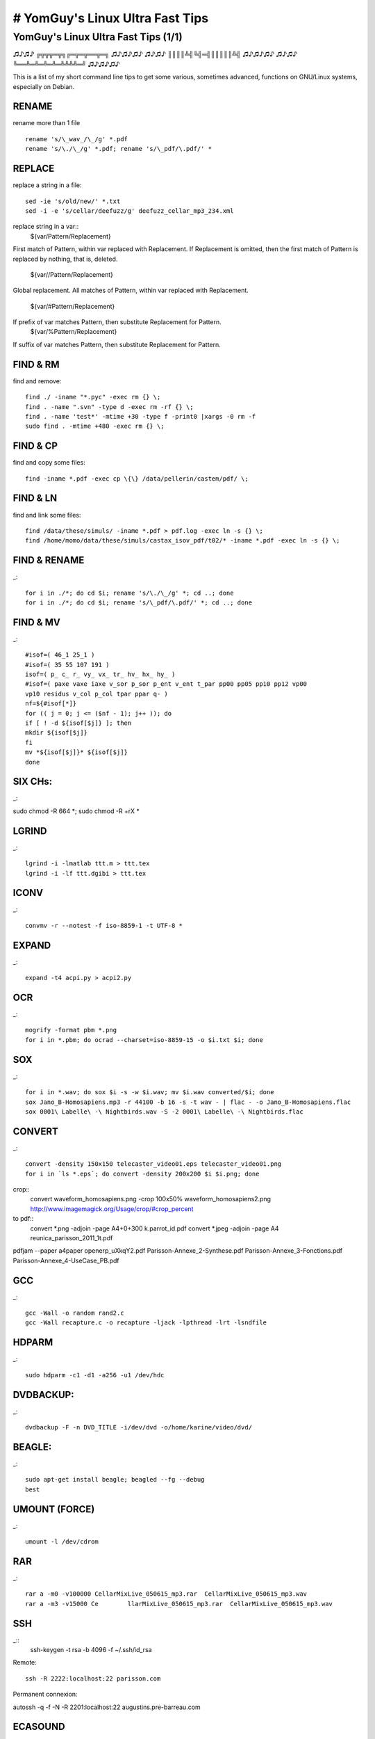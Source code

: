 ################################
# YomGuy's Linux Ultra Fast Tips
################################
======================================
YomGuy's Linux Ultra Fast Tips (1/1)
======================================

♫♪♫♪ ╔╦╦╦═╦╗╔═╦═╦══╦═╗ ♫♪♫♪♫♪
♫♪♫♪ ║║║║╩╣╚╣═╣║║║║║╩╣ ♫♪♫♪♫♪
♫♪♫♪ ╚══╩═╩═╩═╩═╩╩╩╩═╝ ♫♪♫♪♫♪

This is a list of my short command line tips to get some various,
sometimes advanced, functions on GNU/Linux systems, especially on Debian.



RENAME
======
rename more than  1 file ::

 rename 's/\_wav_/\_/g' *.pdf
 rename 's/\./\_/g' *.pdf; rename 's/\_pdf/\.pdf/' *


REPLACE
=======
replace a string in a file::

 sed -ie 's/old/new/' *.txt
 sed -i -e 's/cellar/deefuzz/g' deefuzz_cellar_mp3_234.xml

replace string in a var::
 ${var/Pattern/Replacement}
First match of Pattern, within var replaced with Replacement.
If Replacement is omitted, then the first match of Pattern is replaced by nothing, that is, deleted.
 ${var//Pattern/Replacement}
Global replacement. All matches of Pattern, within var replaced with Replacement.

 ${var/#Pattern/Replacement}
If prefix of var matches Pattern, then substitute Replacement for Pattern.
 ${var/%Pattern/Replacement}
If suffix of var matches Pattern, then substitute Replacement for Pattern.


FIND & RM
=========
find and remove::

    find ./ -iname "*.pyc" -exec rm {} \;
    find . -name ".svn" -type d -exec rm -rf {} \;
    find . -name 'test*' -mtime +30 -type f -print0 |xargs -0 rm -f
    sudo find . -mtime +480 -exec rm {} \;

FIND & CP
=========
find and copy some files::

    find -iname *.pdf -exec cp \{\} /data/pellerin/castem/pdf/ \;


FIND & LN
=========

find and link some files::

    find /data/these/simuls/ -iname *.pdf > pdf.log -exec ln -s {} \;
    find /home/momo/data/these/simuls/castax_isov_pdf/t02/* -iname *.pdf -exec ln -s {} \;


FIND & RENAME
==============
_::

    for i in ./*; do cd $i; rename 's/\./\_/g' *; cd ..; done
    for i in ./*; do cd $i; rename 's/\_pdf/\.pdf/' *; cd ..; done


FIND & MV
=========
_::

    #isof=( 46_1 25_1 )
    #isof=( 35 55 107 191 )
    isof=( p_ c_ r_ vy_ vx_ tr_ hv_ hx_ hy_ )
    #isof=( paxe vaxe iaxe v_sor p_sor p_ent v_ent t_par pp00 pp05 pp10 pp12 vp00
    vp10 residus v_col p_col tpar ppar q- )
    nf=${#isof[*]}
    for (( j = 0; j <= ($nf - 1); j++ )); do
    if [ ! -d ${isof[$j]} ]; then
    mkdir ${isof[$j]}
    fi
    mv *${isof[$j]}* ${isof[$j]}
    done


SIX CHs:
========
_::

sudo chmod -R 664 *; sudo chmod -R +rX *


LGRIND
======
_::

    lgrind -i -lmatlab ttt.m > ttt.tex
    lgrind -i -lf ttt.dgibi > ttt.tex

ICONV
=====
_::

    convmv -r --notest -f iso-8859-1 -t UTF-8 *

EXPAND
=======
_::

    expand -t4 acpi.py > acpi2.py

OCR
====
_::

    mogrify -format pbm *.png
    for i in *.pbm; do ocrad --charset=iso-8859-15 -o $i.txt $i; done

SOX
=====
_::

    for i in *.wav; do sox $i -s -w $i.wav; mv $i.wav converted/$i; done
    sox Jano_B-Homosapiens.mp3 -r 44100 -b 16 -s -t wav - | flac - -o Jano_B-Homosapiens.flac
    sox 0001\ Labelle\ -\ Nightbirds.wav -S -2 0001\ Labelle\ -\ Nightbirds.flac

CONVERT
=======
_::

    convert -density 150x150 telecaster_video01.eps telecaster_video01.png
    for i in `ls *.eps`; do convert -density 200x200 $i $i.png; done

crop::
    convert waveform_homosapiens.png -crop 100x50% waveform_homosapiens2.png
    http://www.imagemagick.org/Usage/crop/#crop_percent

to pdf::
    convert *.png -adjoin -page A4+0+300 k.parrot_id.pdf
    convert *.jpeg -adjoin -page A4 reunica_parisson_2011_1t.pdf

pdfjam --paper a4paper openerp_uXkqY2.pdf Parisson-Annexe_2-Synthese.pdf Parisson-Annexe_3-Fonctions.pdf Parisson-Annexe_4-UseCase_PB.pdf 


GCC
===
_::

    gcc -Wall -o random rand2.c
    gcc -Wall recapture.c -o recapture -ljack -lpthread -lrt -lsndfile

HDPARM
=======
_::

    sudo hdparm -c1 -d1 -a256 -u1 /dev/hdc


DVDBACKUP:
===========

_::

    dvdbackup -F -n DVD_TITLE -i/dev/dvd -o/home/karine/video/dvd/


BEAGLE:
=======
_::

    sudo apt-get install beagle; beagled --fg --debug
    best


UMOUNT (FORCE)
==============
_::

    umount -l /dev/cdrom


RAR
===
_::

    rar a -m0 -v100000 CellarMixLive_050615_mp3.rar  CellarMixLive_050615_mp3.wav
    rar a -m3 -v15000 Ce	llarMixLive_050615_mp3.rar  CellarMixLive_050615_mp3.wav


SSH
===
_::
    ssh-keygen -t rsa -b 4096 -f ~/.ssh/id_rsa

Remote::

    ssh -R 2222:localhost:22 parisson.com

Permanent connexion::

autossh -q -f -N -R 2201:localhost:22 augustins.pre-barreau.com


ECASOUND
========
ecasound -a:1 -i foo1.wav -a:2 -i foo2.wav -o jack_alsa
cat f*.wav | ecasound -i stdin -o concat.wav


APT
===
Le dï¿œpï¿œt maï¿œtre de chez debian

wget http://ftp-master.debian.org/ziyi_key_2006.asc -O - | sudo apt-key add -

-  Le dï¿œpï¿œt debian-marillat

gpg --keyserver hkp://wwwkeys.eu.pgp.net --recv-keys 1F41B907
gpg --armor --export 1F41B907 | sudo apt-key add -

-  Le dï¿œpï¿œt volatile

wget http://volatile.debian.net/ziyi-2005.asc -O - | sudo apt-key add -

echo "deb http://debian.parisson.org binary/" | sudo tee -a /etc/apt/sources.list


WAITING FOR PROCESS:
======================
_::

    dt=10
    prog1="psextract.sh"
    prog2="/home/pellerin/castax/bin/psextract.sh /data/pellerin/castem/t02 8 /home/pellerin/castax_res/castax_isov_pdf/t02"

    while [ ! -z `pgrep $prog1` ]; do
    sleep $dt
    date
    echo "waiting for $prog1 to finish..."
    done &&

    echo "$prog1 finished, launching $prog2"
    $prog2


MYSQL:
=======

root pass:
sudo /usr/bin/mysqladmin -u root password 'washnc.....'


mysql> create database forum;
mysql> GRANT ALL PRIVILEGES ON forum.* TO 'moderateur'@localhost
mysql> GPG 'mot_de_passe_du_moderateur';


The following will create a database named "intranet".

mysqladmin -p create intranet

Next, create the database user account that will be used to access the database.

mysql -p --user=root intranet

mysql> GRANT ALL PRIVILEGES ON *.* TO intranet@localhost
IDENTIFIED BY 'webcal01' WITH GRANT OPTION;
mysql> FLUSH PRIVILEGES;
mysql> QUIT

If you will be accessing MySQL from a different machine than the one running the web server, repeat the command above and replace 'localhost' with the hostname of the other machine.

Create the calendar tables using the supplied tables-mysql.sql file:

mysql -p intranet < tables-mysql.sql

In the above example, "intranet" is the name of your database.

CHANGE ROOT PASS
 Alternativement, sur toutes les plate-formes, vous pouvez aussi choisir le nouveau mot de passe en utilisant le client mysql :

   1. Stoppez et redï¿œmarrez mysqld avec l'option --skip-grant-tables comme dï¿œcrit plus haut.
   2. Connectez vous au serveur mysqld avec :

      shell> mysql -u root mysql

   3. Exï¿œcutez la commande suivante dans le client mysql :

      mysql> UPDATE user SET Password=PASSWORD('nouveaumotdepasse')
          ->             WHERE User='root';
      mysql> FLUSH PRIVILEGES;

   4. Aprï¿œs cela, vous devriez pouvoir vous connecter avec le nouveau mot de passe.

backup:
    mysqldump -u username -p dbname table1 > dump.sql

set value:
    use novatix000501;
    update div_royreport SET montant=0.0 ;


create database askbot DEFAULT CHARACTER SET UTF8 COLLATE utf8_general_ci;
grant all privileges on dbname.* to dbuser@localhost identified by 'dbpassword';


TRANSCODE
=========
_::

    ls -1 | grep .png > image_list.txt

    transcode -i image_list.txt -x imlist,null -g 720x480 --use_rgb -z -y ffmpeg,null -F mpeg4 -o test1.avi -H 0 -f 29.97

    transcode -z -M 2 -x v4l,v4l -i /dev/video0 --import_v4l 0,38 -p /dev/dsp -y xvid -o test.avi -w 1500 -e 32000 -E 44100 -b 96 -s 7 -c 0-250 -g 360x288 -j 0,4

    ffmpeg -i video.mp4 -vn -acodec pcm_s16le -ar 44100 -ac 1 bleriot11.wav

    ffmpeg -ss 80 -t 10 -i test_xvid.avi -f flv -vcodec flv -vb 500k -ab 96k -ar 44100 -y test.flv

remuxing::

   ffmpeg -i in.webm -vcodec copy -acodec copy -f webm -y out.webm

ffmpeg -i input -vcodec libx264 -preset fast -tune film -profile main -crf 22 -threads 0 output

KERNEL CUSTOM
=============

apt-get install kernel-package libncurses5-dev fakeroot wget bzip2

patch::

export patch="snd-usb-audio-FTP-2.6.39-yomguy.patch"; echo "Signed-off-by: Guillaume Pellerin <yomguy@parisson.com>" > ../$patch; diff -urB -x*.o -x*.cmd -x*.mod.c -x*.order -x*.ko -x*.c.orig  ../tmp/linux-source-2.6.39/sound/usb sound/usb >> ../$patch & ./checkpatch.pl ../$patch

    # diff -uprN linux-2.6.15 linux-2.6.15-rt1 > patch-2.6.15-rt1-1
    patch -p0 linux-2.6.15 > patch-2.6.15-rt1-1

    api linux-source-2....
    cd /usr/src/linux/

ou:

bzip2 -dc /usr/src/patch-2.6.31.4-rt14.bz2 | patch -p1 --dry-run

If you didn’t get any errors (which you shouldn’t) then do:
bzip2 -dc /usr/src/patch-2.6.31.4-rt14.bz2 | patch -p1

Now the kernel source is patched with the real time preemption code by Ingo Molnar.

Next is the M-Audio USB Fast Track Pro patch:
patch -p1 /usr/src/linux/sound/usb/usbaudio.c < /usr/src/usbaudio-ftp-2.6.31.4.patch

MT :
export CONCURRENCY_LEVEL=4


Then run the following commands (please note that make dep is not needed any more for kernel 2.6)::

    make-kpkg clean

    make-kpkg --rootcmd fakeroot --initrd --revision=1 --append-to-version=-amd64-yomguy kernel_image kernel_headers


CROSS i386
------------------
Install 32bit tools (ia32-libs, lib32gcc1, lib32ncurses5, libc6-i386, util-linux, maybe some other ones)
Download & unpack your kernel sources
run "linux32 make menuconfig" and configure your kernel for your new machine
clean your build dirs "make-kpkg clean --cross-compile - --arch=i386" (only needed on consecutive compiles)
compile your kernel "nice -n 100 fakeroot linux32 make-kpkg --cross-compile - --arch=i386 --revision=05test kernel_image" for faster compilation on multi-CPU machines run "export CONCURRENCY_LEVEL=$((`cat /proc/cpuinfo |grep "^processor"|wc -l`*2))" first
At this point you have a 32bit kernel inside a package labeled for 64bit arch. We need to fix this, run "fakeroot deb-reversion -k bash ../linux-image-2.6.35.3_05test_amd64.deb". Open the file DEBIAN/control with vim/emacs and change "Architecture: amd64" to "Architecture: i386" exit the bash process with ctrl+d
That's it, now just transfer the re-generated deb to destination machine and install it.

export CONCURRENCY_LEVEL=6
linux32 make menuconfig
linux32 make-kpkg --cross-compile - --arch=i386 --rootcmd fakeroot --initrd --revision=1 --append-to-version=-i386-yomguy kernel_image kernel_headers

or in CHROOT:
export CONCURRENCY_LEVEL=6
export LANGUAGE=fr_FR.UTF-8
export LC_ALL=fr_FR.UTF-8
export DEB_HOST_ARCH=i386 
export ARCH=i386 
make-kpkg --rootcmd fakeroot --initrd --append-to-version=-yomguy-ftp kernel_image kernel_headers

At this point you have a 32bit kernel inside a package labeled for 64bit arch. We need to fix this, run "

fakeroot deb-reversion -k bash ../linux-image-2.6.35.3_05test_amd64.deb

Open the file DEBIAN/control with vim/emacs and change "Architecture: amd64" to "Architecture: i386" exit the bash process with ctrl+d

That's it, now just transfer the re-generated deb to destination machine and install it.


HELP!

If the compilation stops with an error, run::

    make clean

and then re-run the previous commands starting with::

    make menuconfig

Change the kernel configuration where the error occurs. If no error occurs you will find the new kernel as a Debian package called kernel-image-2.6.8.1_custom.1.0_i386.deb under /usr/src::

    cd ../

Now you have to install some packages that are needed by kernel 2.6. Add the following line to /etc/apt/sources.list::

    deb http://www.backports.org/debian/ woody module-init-tools initrd-tools procps

Then run::

    apt-get update
    apt-get install module-init-tools initrd-tools procps

If you are asked the following question:
"If you really want to remove modutils type 'yes':"
type yes.

It might also be necessary to update packages like bind9, quota, etc. - depending on your configuration. If you have problems with your existing packages try to get the appropriate package from www.backports.org.
Install your new kernel::

    dpkg -i kernel-image-2.6.8.1_custom.1.0_i386.deb

OPTION:

Create a ramdisk of your new kernel (otherwise your system will most likely not boot)::

    cd /boot/
    mkinitrd -o /boot/initrd.img-2.6.8.1 2.6.8.1

LILO:

We are almost finished now. Edit the image=/vmlinuz stanza of your /etc/lilo.conf and add the line  initrd=/boot/initrd.img-2.6.8.1::

    ###
    # Boot up Linux by default.
    #
    default=Linux
    #
    image=/vmlinuz
            label=Linux
            read-only
            initrd=/boot/initrd.img-2.6.8.1
    #        restricted
    #        alias=1
    ###

Run::

    lilo

to update your boot loader and reboot your machine::

    shutdown -r now

and if everything is ok your machine should come up with the new kernel. You can run::

    uname -a


RT TEST
========

~/dev/linux/rt-tests/cyclictest  -t1 -p 80 -n -i 10000 -l 10000


DEBOOTSTRAP
==========

sudo cdebootstrap --arch i386 squeeze chroot/debian32 http://mirror.ovh.net/debian/
sudo cdebootstrap --arch amd64 sid chroot/sid64 http://mirror.ovh.net/debian/

SSH KEYS
========

www.linuxjournal.com/article/8400

!! home user dir MUST be 770 !!



GPG APT KEYS
=============
_::

    sudo su
    gpg --keyserver hkp://keyring.debian.org --recv-keys F1D53D8C4F368D5D
    gpg --armor --export 010908312D230C5F | apt-key add -


DEBMIRROR
=========
_::

    wget http://ftp-master.debian.org/ziyi_key_2006.asc

Avoir une partition avec de la place, par exemple /mnt/mirror (~20 Go)::

    # apt-get install debmirror

Pour creer / mettre a jour le miroir (pour les 3 distribs, par exemple) :
$ debmirror /mnt/mirror --arch=i386 --dist=woody,sarge,sid -h ftp.fr.debian.org --nosource --verbose --progress
Ensuite, dans /etc/apt/sources.list :
deb file:/mnt/mirror sid main non-free contrib
Et ï¿œvidemment faire un apt-get update pour mettre ï¿œ jour.


WIFI
====

kismet airsnort aircrack wmwave wpasupplicant kwirelessmonitor macchanger swscanner wavemon wireless-tools
wifi-radar iwconfig iwlist


ZOPE
=====

api python2.3-zodb

Backup:
python2.3 repozo.py -Bzv -r /nfs/place/where/backup/files/go  -f /path/to/Data.fs

Recover
python2.3 repozo.py -Rv -r /nfs/place/where/backup/files/go  -o /path/to/Data.fs

ou

Backup:/home/momo/data/tmp/test
sudo python2.3 /usr/lib/zope2.8/bin/repozo.py -Bzv -r /home/momo/backups/parisson_zope -f  /var/lib/zope2.8/instance/parisson.com/var/Data.fs
sudo python2.3 /usr/lib/zope2.7/bin/repozo.py -Bzv -r /home/momo/backups/ev/plone/ -f /var/lib/zope2.7/instance/plone_EV/var/Data.fs

Recover:
sudo python2.3 /usr/lib/zope2.8/bin/repozo.py -Rvz -r /home/momo/backups/parisson_zope -o /var/lib/zope2.8/instance/parisson.com/var/Data.fs
sudo python2.3 /usr/lib/zope2.7/bin/repozo.py -Rvz -r /home/momo/backups/ev/plone -o  /var/lib/zope2.7/instance/plone_EV/var/Data.fs

SHELL

svn co http://svn.plone.org/svn/collective/dotipython/trunk/ipy_profile_zope.py .
sudo su zope
./bin/zopectl shell
ipython2.4 -p zope

>> for id,val in obj.objectItems():
...     try: val.getId()
...     except POSKeyError: break

# "id" should now contain the id with the broken object.

9. You can now delete the "bad" object:

>> obj.manage_delObjects(id)
>> get_transaction().commit()

# The second line is necessary to save your change.

10. In my case, I needed to re-create the bad user folder object:

>> obj.manage_addUserFolder('acl_users')
>> get_transaction().commit()

If you needed to re-create a bad DTMLMethod, it would be something like:

>> obj.manage_addDTMLMethod('method_id')
>> get_transaction().commit()




PLONE 3 / BUILDOUT
===================
_::

    easy_install -U ZopeSkel
    paster create --list-templates
    paster create -t plone3_buildout myproject
    cd myproject
    python bootstrap.py
    ./bin/buildout
    vi buildout.cfg
    ./bin/instance fg


OV511
=====
_::

    sudo modprobe ov511
    sudo modprobe ovcamchip


FUSERMOUNT
==========
_::

    encfs /path/.test /path/test
    (chmod 4755 /usr/bin/fusermount)
    sudo mount -a
    fusermount -u /path/test



KERNEL REALTIME
================
_::

    api realtime-lsm-source
    sudo module-assistant
    sudo modprobe realtime gid=29


AWSTATS
=======
_::

    sudo /usr/share/doc/awstats/examples/awstats_buildstaticpages.pl -update \
    -config=/etc/awstats/awstats.conf \
    -dir=/var/www/pypix.com/stats/ \
    -awstatsprog=/usr/lib/cgi-bin/awstats.pl


CSS
====
_::

    #header { background: url(/images/main_header_bg.gif) repeat-x 0 0; line-height: 0.8;}


GNUMP3D
========
song_format = $TRACK - $ARTIST - $ALBUM - $SONGNAME [ $GENRE - $LENGTH / $SIZE ] $NEW


NVIDIA Debian
=============
_::

    nvidia-installer --uninstall
    apt-get install xserver-xorg-dev

ou::

    ./nvidia***.run --x-module-path=/usr/lib/xorg/modules/

http://wiki.debian.org/NvidiaHowTo
http://www.nvnews.net/vbulletin/showthread.php?t=75175
ftp://download.nvidia.com/


WAV 2 MODEM
===========
    _::
    sox file00.wav -r 7200 file.wav
    wavtopvf file.wav | pvftormd Rockwell 4 > standard.rmd


PROXY
=====
apt::
	export http-proxy=http://adresse_proxy:port_proxy
	export "http_proxy=http://login:motdepasse@adresse_proxy:port_proxy"

firefox::
	foxyproxy


COUNT
======
_::

    ls -1 | wc -l


PDF
====
_::
    pdf2pdf

    pdfcrop --margins '5 10 5 20' --clip toto.pdf toto_c.pdf
    pdf270 toto_c.pdf 

FLUMOTION
==========
_::

 flumotion-manager -v -T tcp ../webm.xml 
 flumotion-worker -v -T tcp -u user -p test
 flumotion-admin 
 sudo /usr/bin/flumotion-worker -D --daemonize-to /var/cache/flumotion -n default /etc/flumotion/workers/default.xml

DOCBOK SGML2HTML
================
_::

    db2html -o html telemeta.sgml


EPSTOPDF
=========
_::

    epstopdf sch_thev_1.ps
    pdfcrop --margins '5 10 5 20' --clip sch_thev_1.pdf sch_thev_1.pdf


DIFF
====
_::

    diff -urNp ./  /home/momo/zope2.9/pre-barreau/Products/PloneTranslations/i18n/ > /home/momo/backups/pre-barreau/i18n.patch


PYTHON
=======
_::
    import time
    time.strftime("%Y_%m_%d-%H_%M_%S")


Exemple 10.6. openAnything ::


    def openAnything(source):                  1
        # try to open with urllib (if source is http, ftp, or file URL)
        import urllib
        try:
            return urllib.urlopen(source)      2
        except (IOError, OSError):
            pass

        # try to open with native open function (if source is pathname)
        try:
            return open(source)                3
        except (IOError, OSError):
            pass

        # treat source as string
        import StringIO
        return StringIO.StringIO(str(source))  4



JAVA
====
_::

    fakeroot make-jpkg jre-1_5_0_11-linux-i586.bin
    update-alternatives --config java


DJANGO / TELEMETA
==================
_::
    python manage.py syncdb
    python manage.py sql telemeta
    sqlite3 test.db
    .list
    .schema

    ALTER TABLE "table_name"
    [alter specification]

[alter specification] is dependent on the type of alteration we wish to perform.
For the uses cited above, the [alter specification] statements are:

    * Add a column: ADD "column 1" "data type for column 1"
    * Drop a column: DROP "column 1"
    * Change a column name: CHANGE "old column name" "new column name" "data type for new column name"
    * Change the data type for a column: MODIFY "column 1" "new data type"

locales::

    cd telemeta

    django-admin makemessages -l fr
    django-admin makemessages -d djangojs -l fr
    django-admin compilemessages

South::

 ./manage.py syncdb
 ./manage.py schemamigration telemeta --initial
 ./manage.py migrate telemeta --fake
 ./manage.py migrate telemeta

./manage.py schemamigration telemeta --auto
./manage.py migrate telemeta


QUCS
====
_::

    ps2epsi sch_exam_ex1.ps


OGG2MP3
=======
_::

    oggdec -o - test.ogg | lame -V 6 - test.mp3


INSTALL DEBIAN SERVER
=====================
_::

    sudo apt-get install apache2 php5 mysql-server postfix icecast2 zope2.9 libapache2-mod-php5 arno-iptables-firewall python htop munin munin-node fail2ban python-imaging python-zodb


POUTRER UN SITE (!)
===================
_::

    sudo /usr/sbin/ab -n 1000000 -c 100 http://www.redevanceculturelle.net/


FTP RECURSIVE
===============
_::

    yafc domain.com:/home
    get -rp *

WEP
===
_::

    sudo airodump-ng --write yomix.cap --channel 9 eth1
    sudo airodump-ng --write yomix.cap --bssid 00:14:A5:8B:AF:0A --channel 9 eth1
    sudo aireplay-ng -3 -e yomix -a 00:0C:F1:3B:3D:B5 -b 00:0C:F1:3B:3D:B5 -h 00:0C:F1:3B:3D:B5 eth1
    sudo aircrack-ng -z yomix.cap

CHROOT
======
_::

    chroot ./
    mount -t proc none /proc

SSL (apache)
=============
_::

    sudo openssl genrsa -out privkey.pem 2048
    sudo openssl req -new -key privkey.pem -config /etc/ssl/openssl.cnf -days 3650 -out cert.csr
    cp server.key server.key.org
    openssl rsa -in server.key.org -out server.key

MENCODER
========
Mov to Flv

Pour passer du format .mov ï¿œ .flv il suffit d'utiliser cette commande::

    mencoder nom_de_la_video_encoder.mov -ofps 15 -ovc lavc -lavcopts vcodec=flv:acodec=mp3 -vop scale=largeur:hauteur -ffourcc FLV1 -oac mp3lame -o nom_de_sortie_de_la_video.flv

(Note : Expliquer l'utilitï¿œ de -ofps xx)
N'oublier pas de modifier la commande avec vos valeur de hauteur et de largeur .

Mkv to Avi
Pour passer du format .mkv ï¿œ .avi , il existe deux commande possible via mencoder::

    mencoder nom_du_fichier.mkv -ovc copy -oac copy -o nom_du_fichier.avi

    for fichier in `ls *.mkv`; do mencoder $fichier -ovc copy -oac copy -o $fichier.avi; done

    mencoder -oac mp3lame -lameopts cbr=128 -ovc xvid -xvidencopts bitrate=900 nom_du_fichier.mkv -o nom_du_fichier_final.avi


WIRED
======
_::

    sudo apt-get install gettext cvs autotools-dev libxml2-dev libwxgtk2.6-dev wx-common libsoundtouch1-dev libsndfile1-dev libsamplerate0-dev dssi-dev libflac++-dev libvorbis-dev libasound2-dev

    export LD_LIBRARY_PATH=/usr/local/lib

DJANGO
========

RESET PASS
Deep:/opt/webapps/invisible bruce$ ./manage.py shell
Python 2.5 (r25:51918, Sep 19 2006, 08:49:13)
Type "copyright", "credits" or "license" for more information.

IPython 0.7.2 -- An enhanced Interactive Python.
?       -> Introduction to IPython's features.
%magic  -> Information about IPython's 'magic' % functions.
help    -> Python's own help system.
object? -> Details about 'object'. ?object also works, ?? prints more.

In [1]: from django.contrib.auth.models import User

In [2]: users = User.objects.all()

In [3]: users
Out[3]: [<User: admin>]

In [4]: users[0].set_password('whatever');

In [5]: users[0].save()

TELEMETA IMPORT WAV
===================
_::
    ./manage.py shell
    from telemeta.models import MediaItem
    MediaItem.objects.filter(id='BM.2006.002.001--25__01-01')
    i = MediaItem.objects.get(id='BM.2006.002.001--25__01-01')
    i.file=('items/2008/09/01/CNRSMH_2006_002_001_01.wav')
    i.save()


SVN
====
_::

    svn propdel svn:executable mp3player.swf
    svn merge -r 119:head http://svn.parisson.org/svn/deefuzzer/trunk/
    svn merge -r174:175 trunk/ tags/telecaster-0.4.0+rc1/
    svn propedit svn:externals .

        deefuzzer http://svn.parisson.org/svn/deefuzzer/trunk



DIFF
====
_::

    diff -Naur olddir newdir > new-patch

PATCH
=====
_::
    patch -p0 <new-patch
    patch -p1 <new-patch

SVN
====
_::
    svn-buildpackage --svn-builder="pdebuild --debsign-k yomguy@altern.org"

ALIOTH
=======
_::
    svn co svn+ssh://yomguy-guest@alioth.debian.org/svn/pkg-icecast/
    http://alioth.debian.org/account/

DEBUILD
=========
_::
    svn-buildpackage --svn-builder="pdebuild --debsign-k yomguy@altern.org"

MGE
====
 MGE UPS SYSTEMS distributes the PSP package for Debian GNU/Linux through the APT method.

To install Personal Solution Pac on Debian or Ubuntu, add the following line in the "/etc/apt/sources.list"

    * deb http://opensource.mgeups.com/stable/debian binary/

Then, type the following commands, in a console as root:

    * apt-get update
    * apt-get install mgeups-psp

Note that you can also use the graphical method through Synaptic, Adept, Kynaptic and Kpackage.

Launch Personal Solution Pac from the menu "System" and enter the root password when prompted.

FFMPEG DVDGRAB
===============
_::

    ffmpeg2theora -f avi -x 320 -y 240 --deinterlace -v 4 -a -1 -o test.ogg video.avi

    dvgrab --format raw - | ffmpeg2theora -f dv -x 320 -y 240 --deinterlace -v 4 -a -1 -o /dev/stdout | oggfwd yourserver yourport yourpass /yourmountpoint.ogg

    sudo dvgrab - | vlc --no-sub-autodetect-file - :demux=rawdv ":sout=#transcode{vcodec=mp4v,vb=256,scale=1,deinterlace}:duplicate{dst=display,dst=std{access=http,mux=ts,dst=:1234}}"

    dvgrab -buffers 1 - | ffmpeg -f dv -i - -f jack -i ffmpeg -vcodec libtheora -b 400k -s 768x480 -aspect 16:9 -acodec libvorbis -ab 64000 -f ogg - -map 0.0 -map 1.0 | oggfwd -d "pb_video_live" -g "Teaching"  -n "pb_video_live" localhost 8000 source2parisson /pb_video_live.ogg &

    sleep 3
    jack_connect jack_rack:out_1 ffmpeg:input_1
    jack_connect jack_rack:out_2 ffmpeg:input_2


OPENERP
=======

initialize the database::

    sudo su - postgres -c "createdb -q --encoding=UNICODE parisson"
    sudo su - postgres -c "createuser -q --createdb --adduser parisson"


DEBIAN MUTIMEDIA
==================

cinelerra dvd-slideshow dvdrip libmjpegtools0 libquicktimehv mandvd mjpegtools ogmrip-mpeg pytube subtitleripper transcode

RE
==

file:///home/momo/doc/python/diveintopython-5.4/html/regular_expressions/summary.html

    * ^ reconnaï¿œt le dï¿œbut d'une chaï¿œne.
    * $ reconnaï¿œt la fin d'une chaï¿œne.
    * \b reconnaï¿œt la limite d'un mot.
    * \d reconnaï¿œt un chiffre.
    * \D reconnaï¿œt un caractï¿œre non-numï¿œrique.
    * x? reconnaï¿œt un caractï¿œre x optionnel (autrement dit, il reconnaï¿œt un x zï¿œro ou une fois).
    * x* reconnaï¿œt zï¿œro ou plus x.
    * x+ reconnaï¿œt un ou plusieurs x.
    * x{n,m} reconnaï¿œt un caractï¿œre x au moins n fois, mais pas plus de m fois.
    * (a|b|c) reconnaï¿œt soit a soit b soit c.
    * (x) en gï¿œnï¿œral est un groupe identifiï¿œ. Vous pouvez obtenir la valeur de ce qui a ï¿œtï¿œ reconnu ï¿œ l'aide de la mï¿œthode groups() de l'objet retournï¿œ par re.search.

Patitions deefuzzer
====================
/boot   300 MB
/       20 GB
/home   136.7 GB
swap    3 GB


CLONING CLONE
=============

install grub2

sfdisk -d /dev/sda | sfdisk /dev/sdb

SSD on /dev/sda::

  root 10 Go XFS BOOTABLE
  home 35 Go XFS
  data 15 Go XFS

USB Disk on /dev/sdb::

    root 5 Go XFS
    home 10 Go XFS

Master machine system /dev/sda to USB external Ghost /dev/sdb (Check hdparm / sdparm before)::

 su

 mkdir /mnt/root
 mount /dev/sdb1 /mnt/root
 mount /dev/sdb2 /mnt/root/home

 rsync -a --delete --one-file-system / /mnt/root/
 rsync -a --delete --one-file-system /home/ /mnt/root/home/
 sync

 umount /mnt/root/home
 umount /mnt/root

Live Install ISO on USB Disk /dev/sdb BOOT

Ghost on USB Disk /dev/sdc

Destination SSD /dev/sda::

 (AUTO)
 su
 mkdir /mnt/root
 mount /dev/sda1 /mnt/root
 mount /dev/sda2 /mnt/root/home
 mount /dev/sdc1 /mnt/ghost_root
 mount /dev/sdc2 /mnt/ghost_home
 if updating::
	 rsync -a --one-file-system -exclude=/etc/fstab -exclude=/etc/hosts -exclude=/etc/hostname /mnt/ghost_root/
else::
	 rsync -a --one-file-system /mnt/ghost_root/ /mnt/root/

 /mnt/root/
 rsync -a /mnt/ghost_home/ /mnt/root/home/
 sync
 umount  /mnt/ghost_root/
 umount  /mnt/ghost_home/
 mount -o bind /dev /mnt/root/dev
 mount -t proc none /mnt/root/proc
 chroot /mnt/root/
 ls -alh /dev/disk/by-uuid

(MANU)
 nano /etc/fstab
 (edit to get right UUID, save)

(AUTO)
 grub-install /dev/sda
 update-grub
update-initramfs -u -k all
 exit
 umount /mnt/root/proc
 umount /mnt/root/dev
 umount /mnt/root/home
 umount /mnt/root
 reboot


OR ?::
    grub-install /dev/sda
        grub
        root (hd0,1)
        setup (hd0)
    quit

By default grub2 in debian will not add 'resume=/dev/swap-partition' option.
But if you want to perform this by default you can edit /etc/grub.d/10_linux file and make some changes there:
Replace


linux  ${rel_dirname}/${basename} root=${linux_root_device_thisversion} ro ${args}
with this

linux  ${rel_dirname}/${basename} root=${linux_root_device_thisversion} ro ${args} resume=`swapon -s | grep '/dev/sd.[0-9]' -o`
This will add your first swap partition to all found linux entries.

http://wiki.debian.org/Grub

http://linux.derkeiler.com/Mailing-Lists/Debian/2008-05/msg01890.html

keep your packages::

    sudo dpkg --get-selections > packages.txt
    sudo dpkg --set-selections < packages.txt
    sudo apt-get dselect-upgrade


TC NET BACKUP
=========

ssh root@192.168.0.13 -c "mount /dev/sdb1 /mnt/backup" 
sudo rsync -a --exclude=trash --exclude=/proc/ --exclude=/dev/ --exclude=/sys/ --delete / root@192.168.0.13:/mnt/backup/

rsync -a --exclude=etc/fstab --exclude=etc/hosts --exclude=etc/hostname /mnt/backup/ /mnt/custom/



AMAROK
=======
libxine1-ffmpeg

PLONE 3
=========
python2.4
pil
zodb
elementree
iw.fss ?

RSYNC
=====
_::

    rsync -ra --update
    sudo rsync -a --include="*/" --include="*/Maildir/*"  --exclude="*" /home/ root@jimi.parisson.com:/home/tmp/


SDPARM
========
_::

    sdparm --command=ready /dev/sdc # check ready state
    sdparm --command=start /dev/sdc # start a sleeping disk
    sdparm --command=stop /dev/sdc # put a disk in standby
    sdparm -al -f /dev/sdc # list all known mode flags
    sdparm -6 -p po --clear=STANDBY /dev/sdc # turn off standby feature
    sdparm -6 -p po --defaults /dev/sdc # establish it again

ANDROID
==========

Tetherbot tunnel::

    ./adb forward tcp:4444 localabstract:Tunnel

    android create avd -n my_android1.5 -t 2
    emulator -avd my_android1.5

Running Scripts Externally

Start python terminal::

    $ adb forward tcp:4321 tcp:<AP_PORT>
    $ export AP_PORT=4321

    $ python2.6
        Python 2.6
        Type "help", "copyright", "credits" or "license" for more information.
        >>> import android  # The ASE android.py module should be on your sys.path.
        >>> droid = android.Android()
        >>> droid.makeToast("Hello from my computer!")
        >>> droid.speak('Hello')

Proxy::
    connect phone
    $ sudo /etc/init.d/udev restart
    $ adb forward tcp:8081 tcp:8081



CONEXTANT
=========
_::

    sh cnxtinstall.run -- --tty
    pppd call free

http://www.linuxant.com/drivers/hsf/full/archive/hsfmodem-7.80.02.04full/hsfmodem_7.80.02.04full_k2.6.28_13_server_ubuntu_i386.deb.zip



FFMPEG H264 Android
===================
Convert a video to MP4 compatible with Android / Iphone::

    ffmpeg -i inputfilename.ext -aspect 3:2 -s 480x320 -vcodec h264 -b 480k -r 23.976 -acodec aac -ab 96k -sameq -pass 1 outputfilename.mp4
    Here is the command for a 4:3 aspect ratio video.
    ffmpeg -i inputfilename.ext -aspect 3:2 -s 400x300 -vcodec h264 -b 480k -r 23.976 -acodec aac -ab 96k -padtop 10 -padbottom 10 -padleft 40 -padright 40 -sameq -pass 1 outputfilename.mp4
    And here is the command for a 16:9 aspect ratio video.
    ffmpeg -i inputfilename.ext -aspect 3:2 -s 480x270 -vcodec h264 -b 480k -r 23.976 -acodec aac -ab 96k -padtop 24 -padbottom 26 -sameq -pass 1 outputfilename.mp4

ffmpeg -i barbapapa_vol4.ogv -t 00:01:00 -vcodec mpeg4 -s 480x320 -b 340k  -acodec libfaac -ab 96k barbapapa_vol4.mp4

for i in *.ogv; do ffmpeg -i $i -vcodec mpeg4 -s 480x320 -b 340k -acodec libfaac -ab 64k $i.mp4; done


Extracting all frames from a video file is easily achieved with FFmpeg.

Here's a simple command line that will create 25 PNG images from every second of footage in the input DV file. The images will be saved in the current directory.::

    ffmpeg -i input.dv -r 25 -f image2 images%05d.png

The newly created files will all start with the word "images" and be numbered consecutively, including five pre-appended zeros. e.g. images000001.png.

From a video that was 104 seconds long, for a random example, this command would create 2600 PNG files! Quite messy in the current directory, so instead use this command to save the files in a sub-directory called extracted_images::

    ffmpeg -i input.dv -r 25 -f image2 extracted_images/images%05d.png

Moving on, let's say you just wanted 25 frames from the first 1 second, then this line will work::

    ffmpeg -i input.dv -r 25 -t 00:00:01 -f image2 images%05d.png

The -t flag in FFmpeg specifies the length of time to transcode. This can either be in whole seconds or hh:mm:ss format.

Making things a little more complex we can create images from all frames, beginning at the tenth second, and continuing for 5 seconds, with this line::

    ffmpeg -i input.dv -r 25 -ss 00:00:10 -t 00:00:05 -f image2 images%05d.png

The -ss flag is used to denote start position, again in whole seconds or hh:mm:ss format.

Maybe extracting an image from every single frame in a video, resulting in a large number of output files, is not what you need. Here's how to create a single indicative poster frame, of the video clip, from the first second of footage::

    ffmpeg -i input.dv -r 1  -t 00:00:01 -f image2 images%05d.png

Notice that the -r flag is now set to 1.

If you want the poster frame from a different part of the clip, then specify which second to take it from using the -ss tag, in conjunction with the line above.

Lastly, if you wanted to create a thumbnail story board, showing action throughout the entire length of the video clip, you'll need to specify the output image dimensions. Use the following line::

    ffmpeg -i input.dv -r 1 -f image2 -s 120x96 images%05d.png

My original file was 720x576, so the image dimensions are a whole division of this.

RST
===
reStructured text to HTML::

    rst2html -stg tips.txt tips.html
    rst2s5 --theme medium-black tips.txt tips.html
    rst2html -stg --stylesheet="lsr.css" --traceback tips.txt tips.html

http://rst2a.com/gallery/html/


TELEMETA
========

apply the same wav file for all items (mysql)::

    update media_items set filename = 'items/test.wav';


FUNIONFS
========
merge multiple dirs ::

    funionfs -o dirs=1001:mama -o allow_other NONE media


ICEDOVE
========
user_pref("network.protocol-handler.app.http", "/usr/bin/google-chrome");
user_pref("network.protocol-handler.app.https", "/usr/bin/google-chrome");


POSTFIX
========
postqueue -p
postcat -q 9DF7520804A

MAC ADDRESS (windows)
=====================
c:\ping 192.168.0.2
c:\arp -a

Xorg
====
Xorg -configure
Xorg -config xorg.conf.new


GIT
===

$ cd /var/cache/git/

$ mkdir project.git

$ cd project.git

$ git init

$ echo "Short project's description" > .git/description

$ git config --global user.name "Your Name"

$ git config --global user.email "you@example.com"

$ git commit -a

$ git push upload master

$ git archive master | gzip > latest.tgz

$ git log --graph --oneline --all



# On branch master
git checkout gh-pages
git checkout master -- myplugin.js
git commit -m "Update myplugin.js from master"
 


GIT-SVN
======

mkdir deefuzzer.git
cd deefuzzer.git
git svn init http://svn.parisson.org/svn/deefuzzer/trunk --no-metadata
vi ../authors.txt (yomguy = Guillaume Pellerin <yomguy@parisson.com>)
git config svn.authorsfile ../authors.txt
git svn fetch

git clone git+ssh://parisson.com/var/git/deefuzzer.git deefuzzer.git

BRZ-GIT
======
mkdir telemeta.git
cd telemeta.git
git init
bzr fast-export --export-marks=../marks.bzr ../telemeta-unstable | git fast-import --export-marks=../marks.git
bzr fast-export --export-marks=../marks.bzr --git-branch=crem ../telemeta-crem  | git fast-import --import-marks=../marks.git --export-marks=../marks.git 
git config --global user.name "yomguy"
git config --global user.email "yomguy@parisson.com"
git remote add origin git+ssh://angus.parisson.com/var/git/telemeta.git
git push origin master
git pull origin master

Fix wrong author:

git filter-branch --commit-filter '
        if [ "$GIT_COMMITTER_EMAIL" = "" ];
        then
                GIT_COMMITTER_NAME="yomguy";
                GIT_AUTHOR_NAME="yomguy";
                GIT_COMMITTER_EMAIL="yomguy@parisson.com";
                GIT_AUTHOR_EMAIL="yomguy@parisson.com";
                git commit-tree "$@";
        else
                git commit-tree "$@";
        fi' HEAD


on repo::
git update-server-info


GITHUB
======

Global setup:
 Set up git
  git config --global user.name "Guillaume Pellerin"
  git config --global user.email yomguy@parisson.com
      
Next steps:
  mkdir Telemeta
  cd Telemeta
  git init
  touch README
  git add README
  git commit -m 'first commit'
  git remote add origin git@github.com:yomguy/Telemeta.git
  git push -u origin master
      
Existing Git Repo?
  cd existing_git_repo
  git remote add origin git@github.com:yomguy/Telemeta.git
  git push -u origin master

delete github branch:

   git push github :crem


GIT TRAC
========
git clone --bare http://vcs.parisson.com/git/telemeta.git
sudo trac-admin /var/trac/telemeta resync
git remote add origin http://vcs.parisson.com/git/telemeta.git
git fetch --all   

SWAP (clean)
================
sudo swapoff -a && sudo swapon -a


JACK
=====

Jackd, performances and harddisks

2010.11.30
So you have your sample loading working in a separate thread to your realtime audio code and the interface i/o communication is also tucked away in it’s own thread. You have a lock free mechanism for communicating between all threads and still, sometimes – when loading data from disk jackd chucks your program off for blocking – usually during a live performance, and you have to fumble around restarting the audio server. What’s going on?

Well, it turns out that when your hard drive goes to sleep, the spin up resulting from a disk access request (such as mid-performance sample loading) can cause the kernel to block, which causes jackd to panic and either stop entirely or detach your client. This is even with jackd running with the –nozombies switch, so it must be the watchdog thread at work.

The solution is simply to prevent your drive spinning down when you are performing, by adding “hdparm -S 0 /dev/yourharddisk” to your live audio startup script. Thanks to ClaudiusMaximus for helping me fix this at Piksel – it’s been bothering me for ages.

Categories : howto   slub

URLLIB
========
import urllib.request
url='http://www.c64.com/games/download.php?id=1495'
f=urllib.request.urlopen(url)
filename=f.info().get_filename()
urllib.request.urlretrieve(url, filename)

git-svn
======

git-svn can be used to import as well. Note that there may be issues if you have branches or tags (they won’t be imported over). If you only have a trunk, like many svn repositories, this method should work for you without issue.
First, be sure to create your repository on GitHub
$ git svn clone -s SVN_REPO_URL LOCAL_DIR
$ cd LOCAL_DIR
$ git remote add origin git@github.com:GITHUB_USERNAME/REPO_NAME.git
$ git push origin master
Note that the -s switch implies that your svn repo is set up with the standard branches/tags/trunk structure.
git-svn adds a note to every commit message it copies over from svn. To get rid of that note, add --no-metadatato the command.
You can pull in later commits by running git-svn rebase from within your repo. If you ever lose your local copy, just run the import again with the same settings and you’ll get another working directory with all the necessary git-svn settings saved.
Author mapping
When migrating a Subversion repository to Git, you can map the Subversion users to Git users. You have to create an authors file which contains the mappings:
tekkub = Tekkub <tekkub@github.com>
The format is svnuser = gituser_name <gituser_email>. To automatically generate an authors file, check outthis guide.
Once your authors file is complete, clone the subversion repository with the authors file:
$ git svn --authors-file=path/to/authors_file clone SVN_REPO_URL LOCAL_DIR


TRAC
====

for i in `seq 13 52`; do sudo trac-admin /var/trac/CNAQ ticket remove $i; done


BZR
===
yomguyparisson
Je8gN5km9nY7

= nested tree =
bzr split telemeta/htdocs/timeside
cd telemeta/htdocs/timeside
bzr bind https://timeside.googlecode.com/svn/trunk/timeside/ui
bzr checkout https://timeside.googlecode.com/svn/trunk/timeside/ui
bzr up

bzr export --format=tgz ../telemeta-crem-0.8.3.tag.gz

bzr push --remember svn+ssh://parisson.com/var/svn/deefuzzer/trunk



PO to MO
=======
api gettext
msgfmt fichier.po -o fichier.mo

XFS
====
xfs_check /dev/sda1
xfs_repair -L /dev/sda1

XFS: Filesystem dm-9 has duplicate UUID - can't mount
mount -o nouuid /dev/sdc9 /mnt/misc/
xfs_admin -U generate /dev/sdc9


Keyboard
======
The Debian way is:
dpkg-reconfigure keyboard-configuration
dpkg-reconfigure console-data

To make the change visible in X (else reboot):
/etc/init.d/hal restart


GPG
===
gpg -ae -r pellerin@parisson.com files.tar.gz


GSTREAMER
========

taginject
videomixer
videoflip

gst-launch autovideosrc ! videoscale ! video/x-raw-yuv,width=320  ! videomixer name=mix sink_1::xpos=20 sink_1::ypos=20 sink_1::alpha=0.5 ! ffmpegcolorspace ! xvimagesink videotestsrc ! video/x-raw-yuv, framerate=\(fraction\)25/1, width=800, height=600 ! mix.

gst-launch v4l2src ! videoscale ! video/x-raw-yuv, width=320 ! videomixer name=mix sink_1::xpos=20 sink_1::ypos=20 sink_1::alpha=0.5 ! queue !  theoraenc quality=30 ! oggmux name=muxout ! shout2send mount=/telecaster_live_video.ogg port=8000 password=source2parisson ip=127.0.0.1 videotestsrc ! video/x-raw-yuv, framerate=\(fraction\)25/1, width=480, height=320 ! mix.

gst-launch v4l2src ! videoscale ! video/x-raw-yuv, width=320 ! videomixer name=mix sink_1::xpos=20 sink_1::ypos=20 sink_1::alpha=0.5 ! queue !  theoraenc quality=30 ! oggmux name=muxout ! shout2send mount=/telecaster_live_video.ogg port=8000 password=source2parisson ip=127.0.0.1 ximagesrc ! video/x-raw-yuv ! mix.


gst-launch souphttpsrc location=http://192.168.0.12:8080/videofeed ! jpegparse ! jpegdec ! xvimagesink sync=false

gst-launch -v filesrc location=canon.avi ! decodebin name=d  ffmux_flv name=mux ! filesink location=output.flv d. ! queue ! videoscale !  video/x-raw-yuv,width=320,height=256 ! ffenc_flv ! mux.

gst-launch v4l2src ! queue ! videorate ! video/x-raw-yuv,framerate=25/1 ! videoscale !  video/x-raw-yuv,width=320,height=256 ! ffenc_flv ! mux. ffmux_flv name=mux ! filesink location=output.flv

gst-launch tcpclientsrc host=192.168.0.14 port=9000 ! queue ! matroskademux name=demux ! queue ! vp8dec ! ffmpegcolorspace ! ximagesink demux. ! queue ! vorbisdec ! audioconvert ! alsasink


DISTUTILS (PYPI)
============
sudo python setup.py register
sudo python setup.py sdist upload

RAID
====

cat /proc/mdstat
sudo mdadm --create /dev/md5 --level=1 --raid-devices=2 /dev/sda5 /dev/sdb5
sudo mdadm --run /dev/md5
sudo mdadm --stop /dev/md5
sudo mdadm --add /dev/md5 /dev/sdb5

SWAP
=====
sudo mkswap /dev/sda5
sudo mkswap /dev/sdb5

/etc/fstab::
 /dev/sda5       swap    swap   defaults,pri=1           0       0
 /dev/sdb5       swap    swap   defaults,pri=1           0       0

SM2
====
<script>
   soundManager.onready(function(){
   if (soundManager.supported()) {
   // inlineplayer should exist now
    soundPlayer.autoPlay = false;
    soundPlayer.init();
    soundPlayer.togglePause();return false
}
});
</script>


IRC
=====


/msg nickserv register password* e-mail

/msg nickserv identify password

RESCUECD
=========
/etc/init.d/autofs stop
mount -o loop,exec /path/to/systemrescuecd-x86-x.y.z.iso /tmp/cdrom
cd /tmp/cdrom
bash ./usb_inst.sh

boot..
enter
fr
passwd

ARDOUR
======

!!! WARNING !!! - Your system seems to use frequency scaling.
This can have a serious impact on audio latency. You have two choices:
(1) turn it off, e.g. by chosing the 'performance' governor.
(2) Use the HPET clocksource by passing "-c h" to JACK
(this second option only works on relatively recent computers)

REPREPRO
=========

cd /var/www/debian/
reprepro -vb . includedeb stable /home/momo/src/linux-image-3.2.0-rc2-yomguy-rt3_3.2.0-rc2-yomguy-rt3-10.00.Custom_amd64.deb

FAST TRACK PRO
=============

# IMPORTANT: DO NOT COPY CONTENTS OF THIS FILE TO TEXT EDITOR IF VIEWING FROM WEB BROWSER, JUST SAVE THE FILE TO YOUR COMPUTER!!!
# OR VIEW THIS FILE IN UNICODE (UTF-8) MODE IF YOU REALLY WANT TO COPY AND PASTE
# OTHERWISE YOU WILL GET FORMATTING ERRORS AND THE FILE WILL NOT WORK
#
# The first configuration line will put the FastTrack Pro at device number 5 with 24bit mode, max. 48kHz sampling mode, 2 inputs and 4 outputs.
#
# The second configuration line will run the FastTrack pro also in 24 bit mode but with sampling rate above 48KHz (Only Playback mode works above this rates).
# Probably good only for mastering at high resolution.
#
# Only uncomment one line (remove # at start of line) depending how you are going to use your FastTrack Pro
# and remember to reboot your system for changes to take effect. Although the default setting should be good for recording and playback at the same time.
#
# Instead of rebooting you can also try unloading and reloading the snd-usb-audio module by doing the following in a terminal:
#
#       MAKE SURE TO POWER OFF THE FAST TRACK PRO AND OTHER USB AUDIO DEVICES BEFORE RUNNING THE FOLLOWING COMMANDS
#       OR YOU WILL GET AN ERROR MESSAGE SAYING THAT THE SPECIFIC MODULE IS IN USE
#
#       sudo modprobe -r snd-usb-audio
#       sudo modprobe snd-usb-audio
#
# If that doesn't work then just reboot to play it safe
#
# According to the patch, the possible values for the device_setup parameter are the sum of the following numbers:
#
#    * 0×01 : use the device_setup parameter, always needed
#    * 0×02 : enable digital output (channels 3,4)
#    * 0×04 : use 48kHz-96kHz sampling rate, 8-48 kHz if not used
#    * 0×08 : 24bit sampling rate
#    * 0×10 : enable digital input (channels 3,4)
#
#===========================================================================================================================================
#
# CONFIGURATION LINES:

options snd-usb-audio index=2,3 vid=0x46d,0x763 pid=0x81d,0x2012 device_setup=0x00,0x08 enable=1
#options        snd_usb_audio   vid=0x763 pid=0x2012 device_setup=0x5 index=5 enable=1


PYTHON PACKAGE INDEX
==================

sudo python setup.py register

platform independant:
sudo python setup.py sdist upload

platform dependant:
sudo python setup.py bdist upload



ARDOUR
=======

!!! WARNING !!! - Your system seems to use frequency scaling.
This can have a serious impact on audio latency. You have two choices:
(1) turn it off, e.g. by chosing the 'performance' governor.
(2) Use the HPET clocksource by passing "-c h" to JACK
(this second option only works on relatively recent computers)


BASH
======
Clear and Disable Bash History

Need to clear your Bash history?
Use the Bash builtin history command:
history -c
To stop the writing of your Bash history to a file when you log out:
unset HISTFILE



FUSER
====

fuser /dev/snd/pcmC0D0p


curl - Identify remote web server
Type the command as follows:
$ curl -I http://www.remote-server.com/
$ curl -I http://vivekgite.com/
Output:
HTTP/1.1 200 OK
Content-type: text/html
Content-Length: 0
Date: Mon, 28 Jan 2008 08:53:54 GMT
Server: lighttpd



GOURCE
=======

gource -1280x720 -o - | ffmpeg -y -r 60 -f image2pipe -vcodec ppm -i - -vcodec libvpx -b 10000K gource.webm
gource -1280x720 -o - | ffmpeg -y -r 30 -threads 4 -f image2pipe -vcodec ppm -i - -vcodec libvpx ~/tmp/telemeta_gource.webm
gource  -1280x720 -s 0.15 -p 0.5 -o - | ffmpeg -y -r 30 -threads 4 -f image2pipe -vcodec ppm -i - -vcodec libvpx ~/tmp/telemeta_gource.webm


VBOX
====

Kernel driver not installed (rc=-1908)

The VirtualBox Linux kernel driver (vboxdrv) is either not loaded or there is a permission problem with /dev/vboxdrv. Please reinstall the kernel module by executing

'/etc/init.d/vboxdrv setup'

as root. If it is available in your distribution, you should install the DKMS package first. This package keeps track of Linux kernel changes and recompiles the vboxdrv kernel module if necessary.



